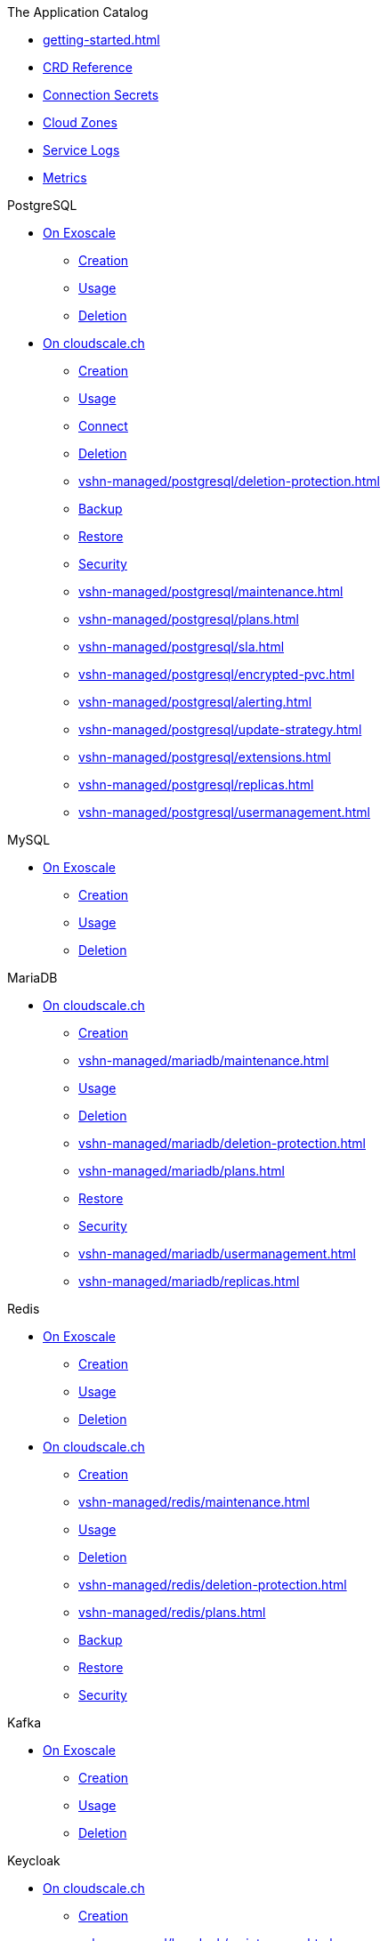 .The Application Catalog
* xref:getting-started.adoc[]
* xref:references/crds.adoc[CRD Reference]
* xref:references/secrets.adoc[Connection Secrets]
* xref:references/cloud-zones.adoc[Cloud Zones]
* xref:vshn-managed/how-tos/logging.adoc[Service Logs]
* xref:vshn-managed/how-tos/access_metrics.adoc[Metrics]

.PostgreSQL
* xref:exoscale-dbaas/postgresql/index.adoc[On Exoscale]
** xref:exoscale-dbaas/postgresql/create.adoc[Creation]
** xref:exoscale-dbaas/postgresql/usage.adoc[Usage]
** xref:exoscale-dbaas/postgresql/delete.adoc[Deletion]
* xref:vshn-managed/postgresql/index.adoc[On cloudscale.ch]
** xref:vshn-managed/postgresql/create.adoc[Creation]
** xref:vshn-managed/postgresql/usage.adoc[Usage]
** xref:vshn-managed/postgresql/connect.adoc[Connect]
** xref:vshn-managed/postgresql/delete.adoc[Deletion]
** xref:vshn-managed/postgresql/deletion-protection.adoc[]
** xref:vshn-managed/postgresql/backup.adoc[Backup]
** xref:vshn-managed/postgresql/restore.adoc[Restore]
** xref:vshn-managed/postgresql/security.adoc[Security]
** xref:vshn-managed/postgresql/maintenance.adoc[]
** xref:vshn-managed/postgresql/plans.adoc[]
** xref:vshn-managed/postgresql/sla.adoc[]
** xref:vshn-managed/postgresql/encrypted-pvc.adoc[]
** xref:vshn-managed/postgresql/alerting.adoc[]
** xref:vshn-managed/postgresql/update-strategy.adoc[]
** xref:vshn-managed/postgresql/extensions.adoc[]
** xref:vshn-managed/postgresql/replicas.adoc[]
** xref:vshn-managed/postgresql/usermanagement.adoc[]

.MySQL
* xref:exoscale-dbaas/mysql/index.adoc[On Exoscale]
** xref:exoscale-dbaas/mysql/create.adoc[Creation]
** xref:exoscale-dbaas/mysql/usage.adoc[Usage]
** xref:exoscale-dbaas/mysql/delete.adoc[Deletion]

.MariaDB
* xref:vshn-managed/mariadb/index.adoc[On cloudscale.ch]
** xref:vshn-managed/mariadb/create.adoc[Creation]
** xref:vshn-managed/mariadb/maintenance.adoc[]
** xref:vshn-managed/mariadb/usage.adoc[Usage]
** xref:vshn-managed/mariadb/delete.adoc[Deletion]
** xref:vshn-managed/mariadb/deletion-protection.adoc[]
** xref:vshn-managed/mariadb/plans.adoc[]
** xref:vshn-managed/mariadb/restore.adoc[Restore]
** xref:vshn-managed/mariadb/security.adoc[Security]
** xref:vshn-managed/mariadb/usermanagement.adoc[]
** xref:vshn-managed/mariadb/replicas.adoc[]

.Redis
* xref:exoscale-dbaas/redis/index.adoc[On Exoscale]
** xref:exoscale-dbaas/redis/create.adoc[Creation]
** xref:exoscale-dbaas/redis/usage.adoc[Usage]
** xref:exoscale-dbaas/redis/delete.adoc[Deletion]
* xref:vshn-managed/redis/index.adoc[On cloudscale.ch]
** xref:vshn-managed/redis/create.adoc[Creation]
** xref:vshn-managed/redis/maintenance.adoc[]
** xref:vshn-managed/redis/usage.adoc[Usage]
** xref:vshn-managed/redis/delete.adoc[Deletion]
** xref:vshn-managed/redis/deletion-protection.adoc[]
** xref:vshn-managed/redis/plans.adoc[]
** xref:vshn-managed/redis/backup.adoc[Backup]
** xref:vshn-managed/redis/restore.adoc[Restore]
** xref:vshn-managed/redis/security.adoc[Security]


.Kafka
* xref:exoscale-dbaas/kafka/index.adoc[On Exoscale]
** xref:exoscale-dbaas/kafka/create.adoc[Creation]
** xref:exoscale-dbaas/kafka/usage.adoc[Usage]
** xref:exoscale-dbaas/kafka/delete.adoc[Deletion]

.Keycloak
* xref:vshn-managed/keycloak/index.adoc[On cloudscale.ch]
** xref:vshn-managed/keycloak/create.adoc[Creation]
** xref:vshn-managed/keycloak/maintenance.adoc[]
** xref:vshn-managed/keycloak/usage.adoc[Usage]
** xref:vshn-managed/keycloak/delete.adoc[Deletion]
** xref:vshn-managed/keycloak/deletion-protection.adoc[]
** xref:vshn-managed/keycloak/plans.adoc[]
** xref:vshn-managed/keycloak/restore.adoc[Restore]
** xref:vshn-managed/keycloak/security.adoc[Security]
** xref:vshn-managed/keycloak/replicas.adoc[]
** xref:vshn-managed/keycloak/customization.adoc[]


.Nextcloud
* xref:vshn-managed/nextcloud/index.adoc[On cloudscale.ch]
** xref:vshn-managed/nextcloud/create.adoc[Creation]
** xref:vshn-managed/nextcloud/maintenance.adoc[]
** xref:vshn-managed/nextcloud/usage.adoc[Usage]
** xref:vshn-managed/nextcloud/delete.adoc[Deletion]
** xref:vshn-managed/nextcloud/deletion-protection.adoc[]
** xref:vshn-managed/nextcloud/plans.adoc[]


.OpenSearch
* xref:exoscale-dbaas/opensearch/index.adoc[On Exoscale]
** xref:exoscale-dbaas/opensearch/create.adoc[Creation]
** xref:exoscale-dbaas/opensearch/usage.adoc[Usage]
** xref:exoscale-dbaas/opensearch/delete.adoc[Deletion]

.Object Storage (S3)
* xref:object-storage/create.adoc[Creation]
* xref:object-storage/usage.adoc[Usage]
* xref:object-storage/secrets.adoc[Connection Secrets]
* xref:object-storage/delete.adoc[Deletion]
* xref:object-storage/references.adoc[Reference Documentation]

.MinIO
* xref:vshn-managed/minio.adoc[On Private Cloud]

.Advanced
* xref:references/permissions.adoc[Namespace Permissions]
* xref:references/argocd.adoc[Usage with ArgoCD]
* xref:references/quotas.adoc[]
